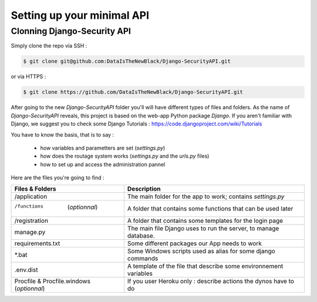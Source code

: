 Setting up your minimal API
================

Clonning Django-Security API
~~~~~~~~~~~~~~~~~~~~~

Simply clone the repo via SSH :

.. code-block:: shell

    $ git clone git@github.com:DataIsTheNewBlack/Django-SecurityAPI.git

or via HTTPS :

.. code-block:: shell

    $ git clone https://github.com/DataIsTheNewBlack/Django-SecurityAPI.git

After going to the new `Django-SecurityAPI` folder you'll will have different types of files and folders.
As the name of `Django-SecurityAPI` reveals, this project is based on the web-app Python package *Django*.
If you aren't familiar with Django, we suggest you to check some Django Tutorials : https://code.djangoproject.com/wiki/Tutorials

You have to know the basis, that is to say :

  - how variables and parametters are set (`settings.py`)
  - how does the routage system works (`settings.py` and the `urls.py` files)
  - how to set up and access the administration pannel


Here are the files you're going to find :

+--------------------------------------------+-------------------------------------------------------------------+
|**Files & Folders**                         |                                                   **Description** |
+============================================+===================================================================+
|/application                                |       The main folder for the app to work; contains `settings.py` |
+--------------------------------------------+-------------------------------------------------------------------+
|/functions      (*optionnal*)               |      A folder that contains some functions that can be used later |
+--------------------------------------------+-------------------------------------------------------------------+
|/registration                               |      A folder that contains some templates for the login page     |
+--------------------------------------------+-------------------------------------------------------------------+
|manage.py                                   |   The main file Django uses to run the server, to manage database.|
+--------------------------------------------+-------------------------------------------------------------------+
|requirements.txt                            |                     Some different packages our App needs to work |
+--------------------------------------------+-------------------------------------------------------------------+
|*.bat                                       |       Some Windows scripts used as alias for some django commands |
+--------------------------------------------+-------------------------------------------------------------------+
|.env.dist                                   |  A template of the file that describe some environnement variables|
+--------------------------------------------+-------------------------------------------------------------------+
|Procfile & Procfile.windows  (*optionnal*)  |    If you user Heroku only : describe actions the dynos have to do|
+--------------------------------------------+-------------------------------------------------------------------+
